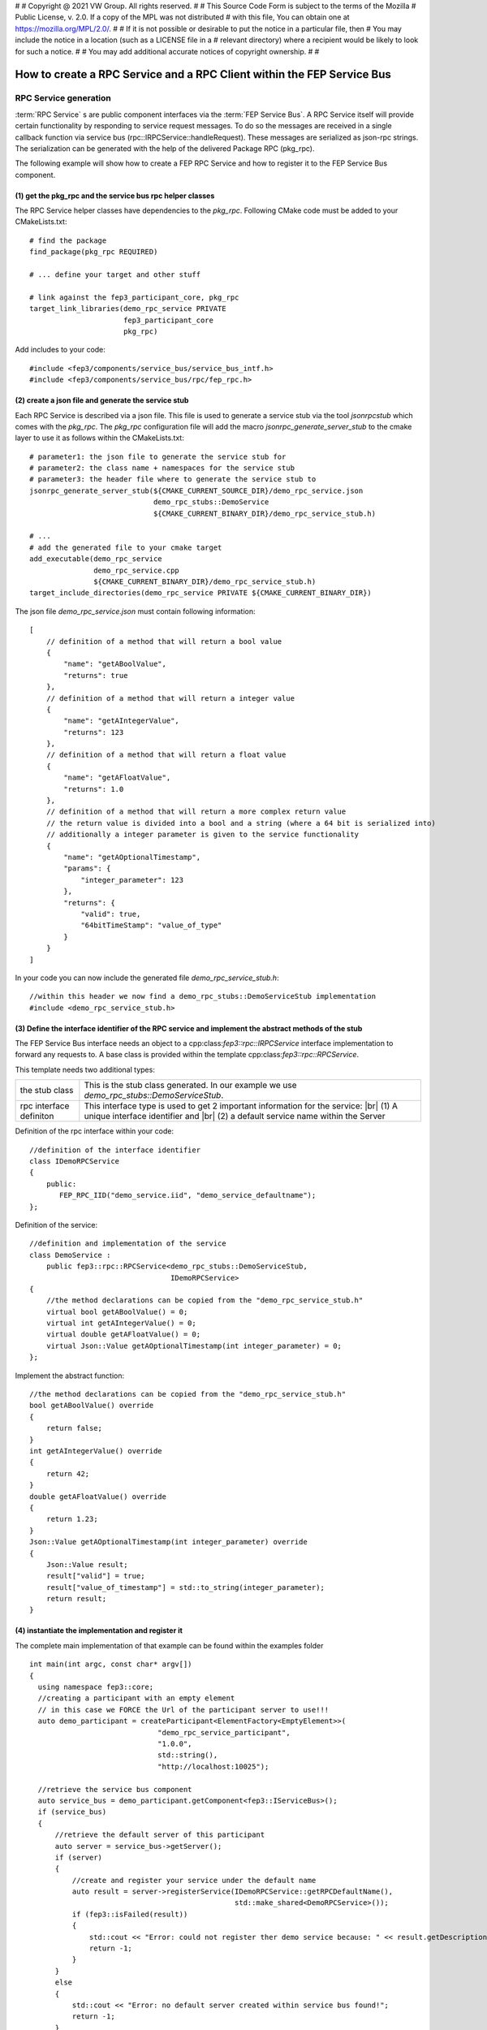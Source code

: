 #
# Copyright @ 2021 VW Group. All rights reserved.
# 
#     This Source Code Form is subject to the terms of the Mozilla
#     Public License, v. 2.0. If a copy of the MPL was not distributed
#     with this file, You can obtain one at https://mozilla.org/MPL/2.0/.
# 
# If it is not possible or desirable to put the notice in a particular file, then
# You may include the notice in a location (such as a LICENSE file in a
# relevant directory) where a recipient would be likely to look for such a notice.
# 
# You may add additional accurate notices of copyright ownership.
# 
#


.. |br| raw:: html

  <br/>

.. _label_guide_rpc_service_rpc_client:

==================================================================
How to create a RPC Service and a RPC Client within the FEP Service Bus
==================================================================

RPC Service generation
======================

:term:`RPC Service` s are public component interfaces via the :term:`FEP Service Bus`.
A RPC Service itself will provide certain functionality by responding to service request messages.
To do so the messages are received in a single callback function via service bus
(rpc::IRPCService::handleRequest). These messages are serialized as json-rpc strings. The serialization
can be generated with the help of the delivered Package RPC (pkg_rpc).

The following example will show how to create a FEP RPC Service and how to register it to the
FEP Service Bus component.

(1) get the pkg_rpc and the service bus rpc helper classes
----------------------------------------------------------

The RPC Service helper classes have dependencies to the *pkg_rpc*. Following CMake code must be
added to your CMakeLists.txt:

::

  # find the package
  find_package(pkg_rpc REQUIRED)

  # ... define your target and other stuff

  # link against the fep3_participant_core, pkg_rpc
  target_link_libraries(demo_rpc_service PRIVATE
                        fep3_participant_core
                        pkg_rpc)


Add includes to your code:

::

  #include <fep3/components/service_bus/service_bus_intf.h>
  #include <fep3/components/service_bus/rpc/fep_rpc.h>

(2) create a json file and generate the service stub
-----------------------------------------------------

Each RPC Service is described via a json file.
This file is used to generate a service stub via the tool *jsonrpcstub* which comes with the *pkg_rpc*.
The *pkg_rpc* configuration file will add the macro *jsonrpc_generate_server_stub* to the cmake layer to use
it as follows within the CMakeLists.txt:

::

  # parameter1: the json file to generate the service stub for
  # parameter2: the class name + namespaces for the service stub
  # parameter3: the header file where to generate the service stub to
  jsonrpc_generate_server_stub(${CMAKE_CURRENT_SOURCE_DIR}/demo_rpc_service.json
                               demo_rpc_stubs::DemoService
                               ${CMAKE_CURRENT_BINARY_DIR}/demo_rpc_service_stub.h)

  # ...
  # add the generated file to your cmake target
  add_executable(demo_rpc_service
                 demo_rpc_service.cpp
                 ${CMAKE_CURRENT_BINARY_DIR}/demo_rpc_service_stub.h)
  target_include_directories(demo_rpc_service PRIVATE ${CMAKE_CURRENT_BINARY_DIR})

The json file *demo_rpc_service.json* must contain following information:

::

  [
      // definition of a method that will return a bool value
      {
          "name": "getABoolValue",
          "returns": true
      },
      // definition of a method that will return a integer value
      {
          "name": "getAIntegerValue",
          "returns": 123
      },
      // definition of a method that will return a float value
      {
          "name": "getAFloatValue",
          "returns": 1.0
      },
      // definition of a method that will return a more complex return value
      // the return value is divided into a bool and a string (where a 64 bit is serialized into)
      // additionally a integer parameter is given to the service functionality
      {
          "name": "getAOptionalTimestamp",
          "params": {
              "integer_parameter": 123
          },
          "returns": {
              "valid": true,
              "64bitTimeStamp": "value_of_type"
          }
      }
  ]

In your code you can now include the generated file *demo_rpc_service_stub.h*:

::

  //within this header we now find a demo_rpc_stubs::DemoServiceStub implementation
  #include <demo_rpc_service_stub.h>


(3) Define the interface identifier of the RPC service and implement the abstract methods of the stub
-----------------------------------------------------------------------------------------------------

The FEP Service Bus interface needs an object to a cpp:class:`fep3::rpc::IRPCService` interface implementation to
forward any requests to.
A base class is provided within the template cpp:class:`fep3::rpc::RPCService`.

This template needs two additional types:

+--------------------------+--------------------------------------------------------------------------------------------------+
| the stub class           | This is the stub class generated. In our example we use *demo_rpc_stubs::DemoServiceStub*.       |
+--------------------------+--------------------------------------------------------------------------------------------------+
| rpc interface definiton  | This interface type is used to get 2 important information for the service:  |br|                |
|                          | (1) A unique interface identifier and |br| (2) a default service name within the Server          |
+--------------------------+--------------------------------------------------------------------------------------------------+

Definition of the rpc interface within your code:

::

  //definition of the interface identifier
  class IDemoRPCService
  {
      public:
         FEP_RPC_IID("demo_service.iid", "demo_service_defaultname");
  };

Definition of the service:
::

  //definition and implementation of the service
  class DemoService :
      public fep3::rpc::RPCService<demo_rpc_stubs::DemoServiceStub,
                                   IDemoRPCService>
  {
      //the method declarations can be copied from the "demo_rpc_service_stub.h"
      virtual bool getABoolValue() = 0;
      virtual int getAIntegerValue() = 0;
      virtual double getAFloatValue() = 0;
      virtual Json::Value getAOptionalTimestamp(int integer_parameter) = 0;
  };

Implement the abstract function:
::

  //the method declarations can be copied from the "demo_rpc_service_stub.h"
  bool getABoolValue() override
  {
      return false;
  }
  int getAIntegerValue() override
  {
      return 42;
  }
  double getAFloatValue() override
  {
      return 1.23;
  }
  Json::Value getAOptionalTimestamp(int integer_parameter) override
  {
      Json::Value result;
      result["valid"] = true;
      result["value_of_timestamp"] = std::to_string(integer_parameter);
      return result;
  }

(4) instantiate the implementation and register it
--------------------------------------------------
The complete main implementation of that example can be found within the examples folder

::

  int main(int argc, const char* argv[])
  {
    using namespace fep3::core;
    //creating a participant with an empty element
    // in this case we FORCE the Url of the participant server to use!!!
    auto demo_participant = createParticipant<ElementFactory<EmptyElement>>(
                                "demo_rpc_service_participant",
                                "1.0.0",
                                std::string(),
                                "http://localhost:10025");

    //retrieve the service bus component
    auto service_bus = demo_participant.getComponent<fep3::IServiceBus>();
    if (service_bus)
    {
        //retrieve the default server of this participant
        auto server = service_bus->getServer();
        if (server)
        {
            //create and register your service under the default name
            auto result = server->registerService(IDemoRPCService::getRPCDefaultName(),
                                                  std::make_shared<DemoRPCService>());
            if (fep3::isFailed(result))
            {
                std::cout << "Error: could not register ther demo service because: " << result.getDescription();
                return -1;
            }
        }
        else
        {
            std::cout << "Error: no default server created within service bus found!";
            return -1;
        }
    }
    else
    {
        std::cout << "Error: no service bus found!";
        return -1;
    }
    //wait until exit is send
    return demo_participant.exec();
  }

RPC Service Client generation
=============================

(1) get the pkg_rpc and the service bus rpc helper classes
----------------------------------------------------------

The RPC Service Client helper classes have dependencies to the *pkg_rpc*. Following CMake code must be
added to your CMakeLists.txt:

::

  # find the package
  find_package(pkg_rpc REQUIRED)

  # ... define your target and other stuff

  # link against the fep3_participant_core, pkg_rpc
  target_link_libraries(demo_rpc_client PRIVATE
                        fep3_participant_core
                        pkg_rpc)


Add includes to your code:

::

  #include <fep3/components/service_bus/service_bus_intf.h>
  #include <fep3/components/service_bus/rpc/fep_rpc.h>

(2) create a json file and generate the service client stub
-----------------------------------------------------------

Each RPC Service is described via a json file.
As we are able to generate a service stub via the tool *jsonrpcstub* we now generate a client stub.
The client stub is able to create the serialized json message to request a method call and de-serialize the response.
Add the  macro *jsonrpc_generate_client_stub* to your CMakeLists.txt:

::

  # parameter1: the json file to generate the client stub for
  # parameter2: the class name + namespaces for the client stub
  # parameter3: the header file where to generate the client stub to
  jsonrpc_generate_client_stub(${CMAKE_CURRENT_SOURCE_DIR}/demo_rpc_service.json
                               demo_rpc_stubs::DemoClientStub
                               ${CMAKE_CURRENT_BINARY_DIR}/demo_rpc_client_stub.h)

  # ...
  # add the generated file to your cmake target
  add_executable(demo_rpc_client
               demo_rpc_client.cpp
               ${CMAKE_CURRENT_BINARY_DIR}/demo_rpc_client_stub.h)
  target_include_directories(demo_rpc_client PRIVATE ${CMAKE_CURRENT_BINARY_DIR})

We reuse the json file from the example above *demo_rpc_service.json* because we want a client for that service.

In your code you can now include the generated file *demo_rpc_client_stub.h*:

::

  //within this header we now find a demo_rpc_stubs::DemoClientStub implementation
  #include <demo_rpc_client_stub.h>


(3) Define the interface identifier of the RPC service and implement the CTOR of the Client Class
------------------------------------------------------------------------------------------------------

To connect the client stub implementation to a cpp:class:`fep3::IServiceBus` you can use the provided
template cpp:class:`fep3::rpc::RPCServiceClient` .

This template needs two additional types:

+--------------------------+--------------------------------------------------------------------------------------------------+
| the stub class           | This is the stub class generated. In our example we use *demo_rpc_stubs::DemoClientStub*.        |
+--------------------------+--------------------------------------------------------------------------------------------------+
| rpc interface definition | This interface type is used to get 2 important information for the service:  |br|                |
|                          | (1) A unique interface identifier and |br| (2) a default service name within the Server          |
+--------------------------+--------------------------------------------------------------------------------------------------+

Definition of the rpc interface within your code.
You may also reuse the definition of the service implementation in shared public header.

::

  //definition of the interface identifier
  class IDemoRPCService
  {
      public:
         FEP_RPC_IID("demo_service.iid", "demo_service_defaultname");
  };

Implement the CTOR to forward a requester and the service name you want to request to:

::

  //definition and implementation of the client
  class DemoRPCService :
    public fep3::rpc::RPCServiceClient<demo_rpc_stubs::DemoClientStub,
                                       IDemoRPCService>
  {
    typedef fep3::rpc::RPCServiceClient<demo_rpc_stubs::DemoClientStub,
        IDemoRPCService> super;
  public:
    DemoRPCService(const std::string& service_name,
        const std::shared_ptr<fep3::rpc::IRPCRequester>& rpc_requester)
        : super(service_name,
                rpc_requester)
    {
    }
  };

(4) instantiate the implementation and get a requester from the FEP Service Bus
-------------------------------------------------------------------------------

::

  int main(int argc, const char* argv[])
  {
    using namespace fep3::core;
    //creating a participant with an empty element
    auto demo_participant = createParticipant<ElementFactory<EmptyElement>>(
        "demo_rpc_client_participant",
        "1.0.0",
        std::string());

    //retrieve the service bus component
    auto service_bus = demo_participant.getComponent<fep3::IServiceBus>();
    if (service_bus)
    {
        //retrieve a requester for the participant you want to
        //get the service from
        // YES! You need to know the name or the address of the other participant!
        // by using the name only ... discovery must be switched on!
        auto requester = service_bus->getRequester("http://localhost:10025", true);
        if (requester)
        {
            DemoRPCClient client(IDemoRPCService::getRPCDefaultName(),
                requester);

            //the bool value
            auto bool_response = client.getABoolValue();
            std::cout << "calling getABoolValue - result: " << bool_response << std::endl;
            //the integer value
            auto int_response = client.getAIntegerValue();
            std::cout << "calling getAIntegerValue - result: " << int_response << std::endl;
            //the double value
            auto double_response = client.getAFloatValue();
            std::cout << "calling getAFloatValue - result: " << double_response << std::endl;
            //a complex return value and a paramer
            auto complex_response = client.getAOptionalTimestamp(123);
            auto is_valid = complex_response["valid"].asBool();
            auto timestamp_response = complex_response["64bitTimeStamp"].asInt64();
            std::cout << "calling getAOptionalTimestamp - result: " << is_valid << " -> " << timestamp_response  << std::endl;
        }
        else
        {
            std::cout << "Error: no default requester can be retrieved from the service bus!";
            return -1;
        }
    }
    else
    {
        std::cout << "Error: no service bus found!";
        return -1;
    }
    //in this example we use the participant to get an IServiceBus
    //usually you do that with the system library
  }
